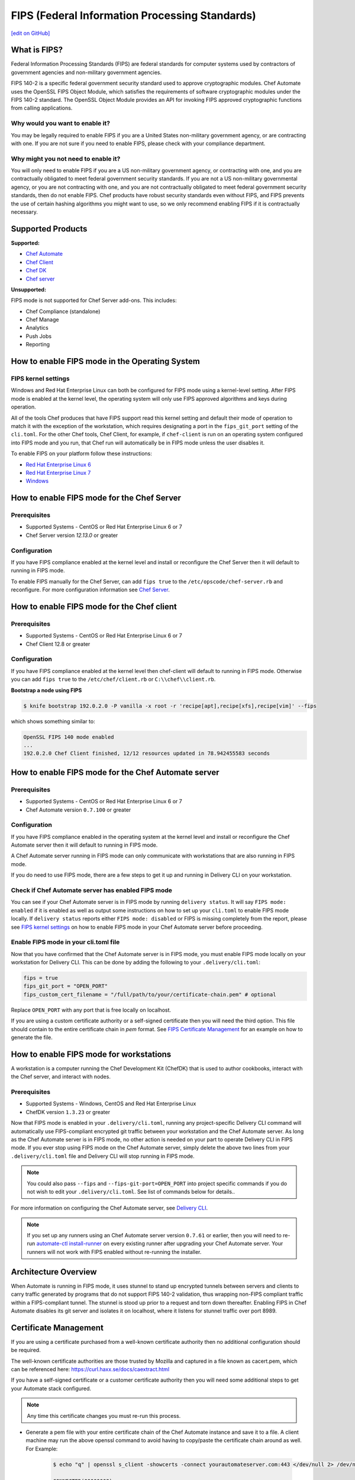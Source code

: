 ==================================================================
FIPS (Federal Information Processing Standards)
==================================================================
`[edit on GitHub] <https://github.com/chef/chef-web-docs/blob/master/chef_master/source/fips.rst>`__

What is FIPS?
==================================================================
.. tag fips_intro

Federal Information Processing Standards (FIPS) are federal standards for computer systems used by contractors of government agencies and non-military government agencies.

FIPS 140-2 is a specific federal government security standard used to approve cryptographic modules. Chef Automate uses the OpenSSL FIPS Object Module, which satisfies the requirements of software cryptographic modules under the FIPS 140-2 standard. The OpenSSL Object Module provides an API for invoking FIPS approved cryptographic functions from calling applications.

.. end_tag

Why would you want to enable it?
------------------------------------------------------------------
You may be legally required to enable FIPS if you are a United States non-military government agency, or are contracting with one. If you are not sure if you need to enable FIPS, please check with your compliance department.

Why might you not need to enable it?
------------------------------------------------------------------
You will only need to enable FIPS if you are a US non-military government agency, or contracting with one, and you are contractually obligated to meet federal government security standards.  If you are not a US non-military governmental agency, or you are not contracting with one, and you are not contractually obligated to meet federal government security standards, then do not enable FIPS.  Chef products have robust security standards even without FIPS, and FIPS prevents the use of certain hashing algorithms you might want to use, so we only recommend enabling FIPS if it is contractually necessary.

Supported Products
==================================================================
**Supported:**

* `Chef Automate </fips.html#how-to-enable-fips-mode-for-the-chef-automate-server>`__
* `Chef Client </fips.html#how-to-enable-fips-mode-for-the-chef-client>`__
* `Chef DK </fips.html#how-to-enable-fips-mode-for-workstations>`__
* `Chef server </fips.html#how-to-enable-fips-mode-for-the-chef-server>`__

**Unsupported:**

FIPS mode is not supported for Chef Server add-ons. This includes:

* Chef Compliance (standalone)
* Chef Manage
* Analytics
* Push Jobs
* Reporting

How to enable FIPS mode in the Operating System
==================================================================

FIPS kernel settings
------------------------------------------------------------------
Windows and Red Hat Enterprise Linux can both be configured for FIPS mode using a kernel-level setting. After FIPS mode is enabled at the kernel level, the operating system will only use FIPS approved algorithms and keys during operation.

All of the tools Chef produces that have FIPS support read this kernel setting and default their mode of operation to match it with the exception of the workstation, which requires designating a port in the ``fips_git_port`` setting of the ``cli.toml``.  For the other Chef tools, Chef Client, for example, if ``chef-client`` is run on an  operating system configured into FIPS mode and you run, that Chef run will automatically be in FIPS mode unless the user disables it.

To enable FIPS on your platform follow these instructions:

* `Red Hat Enterprise Linux 6 <https://access.redhat.com/documentation/en-US/Red_Hat_Enterprise_Linux/6/html/Security_Guide/sect-Security_Guide-Federal_Standards_And_Regulations-Federal_Information_Processing_Standard.html>`_
* `Red Hat Enterprise Linux 7 <https://access.redhat.com/documentation/en-US/Red_Hat_Enterprise_Linux/7/html/Security_Guide/chap-Federal_Standards_and_Regulations.html#sec-Enabling-FIPS-Mode>`_
* `Windows <https://technet.microsoft.com/en-us/library/cc750357.aspx>`_

How to enable FIPS mode for the Chef Server
==================================================================

Prerequisites
------------------------------------------------------------------
* Supported Systems - CentOS or Red Hat Enterprise Linux 6 or 7
* Chef Server version `12.13.0` or greater

Configuration
------------------------------------------------------------------
If you have FIPS compliance enabled at the kernel level and install or
reconfigure the Chef Server then it will default to running in FIPS mode.

To enable FIPS manually for the Chef Server, can add ``fips true`` to the
``/etc/opscode/chef-server.rb`` and reconfigure.  For more configuration information see `Chef
Server </config_rb_server_optional_settings.html>`_.

How to enable FIPS mode for the Chef client
==================================================================

Prerequisites
------------------------------------------------------------------
* Supported Systems - CentOS or Red Hat Enterprise Linux 6 or 7
* Chef Client 12.8 or greater

Configuration
------------------------------------------------------------------

If you have FIPS compliance enabled at the kernel level then chef-client will
default to running in FIPS mode. Otherwise you can add ``fips true`` to the
``/etc/chef/client.rb`` or ``C:\\chef\\client.rb``.

.. tag chef_client_fips_mode

.. end_tag

**Bootstrap a node using FIPS**

.. tag knife_bootstrap_node_fips

.. To bootstrap a node:

.. code-block:: bash

   $ knife bootstrap 192.0.2.0 -P vanilla -x root -r 'recipe[apt],recipe[xfs],recipe[vim]' --fips

which shows something similar to:

.. code-block:: none

   OpenSSL FIPS 140 mode enabled
   ...
   192.0.2.0 Chef Client finished, 12/12 resources updated in 78.942455583 seconds

.. end_tag

.. tag delivery_cli_fips

How to enable FIPS mode for the Chef Automate server
==================================================================

Prerequisites
------------------------------------------------------------------
* Supported Systems - CentOS or Red Hat Enterprise Linux 6 or 7
* Chef Automate version ``0.7.100`` or greater

Configuration
------------------------------------------------------------------
If you have FIPS compliance enabled in the operating system at the kernel level
and install or reconfigure the Chef Automate server then it will default to
running in FIPS mode.

A Chef Automate server running in FIPS mode can only communicate with workstations that are
also running in FIPS mode.

If you do need to use FIPS mode, there are a few steps to get it up and running in Delivery CLI on your workstation.

Check if Chef Automate server has enabled FIPS mode
-----------------------------------------------------

You can see if your Chef Automate server is in FIPS mode by running ``delivery status``. It will say ``FIPS mode: enabled`` if it is enabled as well as output some instructions on how to set up
your ``cli.toml`` to enable FIPS mode locally. If ``delivery status`` reports either ``FIPS mode: disabled`` or FIPS is missing completely from the report, please see `FIPS kernel settings </fips.html#fips-kernel-settings>`_ on how to enable FIPS mode in your Chef Automate server before proceeding.

Enable FIPS mode in your cli.toml file
-----------------------------------------------------

Now that you have confirmed that the Chef Automate server is in FIPS mode, you must enable FIPS mode locally on your workstation for Delivery CLI.
This can be done by adding the following to your ``.delivery/cli.toml``:

.. code-block:: none

   fips = true
   fips_git_port = "OPEN_PORT"
   fips_custom_cert_filename = "/full/path/to/your/certificate-chain.pem" # optional

Replace ``OPEN_PORT`` with any port that is free locally on localhost.

If you are using a custom certificate authority or a self-signed certificate then you will need the third option. This file should contain to the entire certificate chain in `pem` format. See `FIPS Certificate Management </fips#certificate_management>`_ for an example on how to generate the file.

How to enable FIPS mode for workstations
==================================================================

A workstation is a computer running the Chef Development Kit (ChefDK) that is used to author cookbooks, interact with the Chef server, and interact with nodes.

Prerequisites
------------------------------------------------------------------
* Supported Systems - Windows, CentOS and Red Hat Enterprise Linux
* ChefDK version ``1.3.23`` or greater

Now that FIPS mode is enabled in your ``.delivery/cli.toml``, running any project-specific Delivery CLI command will automatically use FIPS-compliant encrypted git traffic between your
workstation and the Chef Automate server. As long as the Chef Automate server is in FIPS mode, no other action is needed on your part to operate Delivery CLI in FIPS mode.
If you ever stop using FIPS mode on the Chef Automate server, simply delete the above two lines from your ``.delivery/cli.toml`` file and Delivery CLI will stop running in FIPS mode.

.. note:: You could also pass ``--fips`` and ``--fips-git-port=OPEN_PORT`` into project specific commands if you do not wish to edit your ``.delivery/cli.toml``. See list of commands below for details..

.. end_tag

For more information on configuring the Chef Automate server, see `Delivery CLI </delivery_cli.html>`_.

.. note:: If you set up any runners using an Chef Automate server version ``0.7.61`` or earlier, then you will need to re-run `automate-ctl install-runner </ctl_automate_server.html#install-runner>`_ on every existing runner after upgrading your Chef Automate server. Your runners will not work with FIPS enabled without re-running the installer.



Architecture Overview
==================================================================

.. image:: ../../images/automate-fips.png
   :width: 600px
   :align: center


When Automate is running in FIPS mode, it uses stunnel to stand up encrypted tunnels between servers and clients to carry traffic generated by programs that do not support FIPS 140-2 validation, thus wrapping non-FIPS compliant traffic within a FIPS-compliant tunnel.
The stunnel is stood up  prior to a request and torn down thereafter.  Enabling FIPS in Chef Automate disables its git server and isolates it on localhost, where it listens for stunnel traffic over port 8989.

Certificate Management
==================================================================
If you are using a certificate purchased from a well-known certificate authority then no additional configuration should be required.

The well-known certificate authorities are those trusted by Mozilla and captured in a file known as cacert.pem, which can be referenced here: https://curl.haxx.se/docs/caextract.html

If you have a self-signed certificate or a customer certificate authority then you will need some additional steps to get your Automate stack configured.

.. note:: Any time this certificate changes you must re-run this process.

* Generate a pem file with your entire certificate chain of the Chef Automate instance and save it to a file. A client machine may run the above openssl command to avoid having to copy/paste the certificate chain around as well. For Example:

    .. code-block:: none

        $ echo "q" | openssl s_client -showcerts -connect yourautomateserver.com:443 </dev/null 2> /dev/null

        CONNECTED(00000003)
        ---
        Certificate chain
        0 s:/C=US/O=Acme/OU=Profit Center/CN=yourautomateserver.com
        i:/C=US/O=Acme/OU=Profit Center/CN=Root CA
        -----BEGIN CERTIFICATE-----
        (server certificate)
        -----END CERTIFICATE-----
        1 s:/C=US/O=Acme/OU=Profit Center/CN=Root CA
        i:/C=US/O=Acme/OU=Profit Center/CN=Root CA
        -----BEGIN CERTIFICATE-----
        (root certificate)
        -----END CERTIFICATE-----
        ---
        ...

    Create a new file ``yourautomateserver.com.pem`` and copy both of the certificate sections in order. In this example the file should look like:

    .. code-block:: none

        -----BEGIN CERTIFICATE-----
        (server certificate)
        -----END CERTIFICATE-----
        -----BEGIN CERTIFICATE-----
        (root certificate)
        -----END CERTIFICATE-----

* Every workstation will need a copy of this file and the cli.toml should be updated to include this configuration option.

    .. code-block:: none

        fips_custom_cert_filename = "/full/path/to/your/certificate-chain.pem"


* When configuring runners you'll need to include the file generated above as an argument to the `install-runner` command. See `Install Runner </ctl_automate_server.html#install-runner>`_.

    .. code-block:: none

       $ automate-ctl install-runner [server fqdn] [ssh user] --fips-custom-cert-filename path/to/your/certificate-chain.pem [other options...]


Troubleshooting
==================================================================

If you experience configuration errors, check the Chef Automate configuration by running ``delivery status`` from any client machine. This command is further documented in `Check if Chef Automate has enabled FIPS mode </delivery_cli.html#check-if-chef-automate-server-has-enabled-fips-mode>`_.

Running ``delivery status`` should return something like:

   .. code-block:: none

      Status information for Automate server automate-server.dev

      Status: up (request took 97 ms)
      Configuration Mode: standalone
      FIPS Mode: enabled
      Upstreams:
      Lsyncd:
         status: not_running
      PostgreSQL:
         status: up
      RabbitMQ:
         status: up
         node_health:
            status: up
         vhost_aliveness:
            status: up

      Your Automate Server is configured in FIPS mode.
      Please add the following to your cli.toml to enable Automate FIPS mode on your machine:

         fips = true
         fips_git_port = "OPEN_PORT"

         Replace OPEN_PORT with any port that is free on your machine.


Unable to run any delivery commands when FIPS is enabled
------------------------------------------------------------------
#. Confirm FIPS is enabled on Chef Automate with ``delivery status``. You should see ``FIPS Mode: enabled``.
#. Confirm your project's ``cli.toml`` is configured correctly. The following configuration items should be present:

    .. code-block:: none

        fips_enabled = true
        fips_git_port = "<some open port>"

        # Below is only used with self-signed certificates or custom certificate
        # authorities

        fips_custom_cert_filename = "/path/to/file/with/certificate-chain.pem"

#. On Windows you will need to kill the tunnel whenever you make a fips configuration change to ``cli.toml``. To restart the tunnel:

    .. code-block:: none

        PS C:\Users\user> tasklist /fi "imagename eq stunnel.exe"

        Image Name                     PID Session Name        Session#    Mem Usage
        ========================= ======== ================ =========== ============
        stunnel.exe                   2520 Console                    1      9,040 K

        PS C:\Users\user> taskkill 2520
        PS C:\Users\user\example-project> delivery review # will restart the tunnel on the next execution

Self-signed certificate or custom certificate authority
------------------------------------------------------------------
See the section on `Certificate Management </fips.html#certificate-management>`_.

Nothing above has helped
------------------------------------------------------------------
If you continue to have issues you should include the following logs with your support request:

#. Stunnel client log ``~/.chefdk/log/stunnel.log`` on your workstation
#. Stunnel server log ``sudo automate-ctl log stunnel``
#. Stunnel configuration file on your workstation ``C:\\opscode\\chefdk\\embedded\\stunnel.conf`` or ``~/.chefdk/etc/stunnel.conf``
